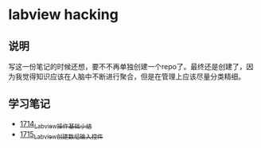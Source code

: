 * labview hacking
** 说明
写这一份笔记的时候还想，要不不再单独创建一个repo了。最终还是创建了，因为我觉得知识应该在人脑中不断进行聚合，但是在管理上应该尽量分类精细。
** 学习笔记
- [[https://blog.csdn.net/grey_csdn/article/details/130758664][1714_Labview操作基础小结]]
- [[https://blog.csdn.net/grey_csdn/article/details/130783889][1715_Labview创建数组输入控件]]
